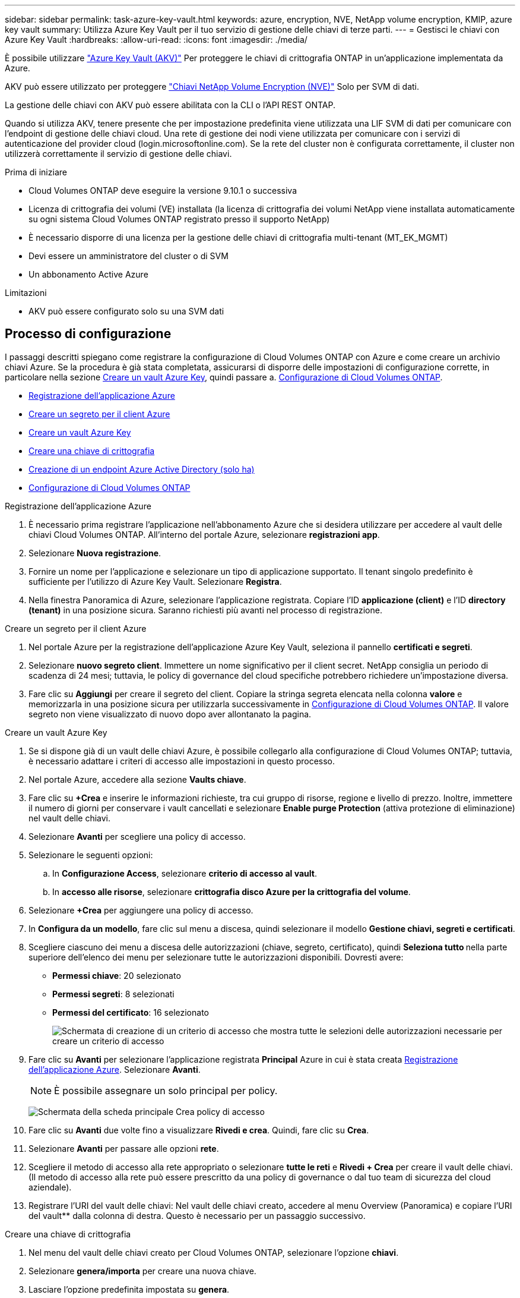 ---
sidebar: sidebar 
permalink: task-azure-key-vault.html 
keywords: azure, encryption, NVE, NetApp volume encryption, KMIP, azure key vault 
summary: Utilizza Azure Key Vault per il tuo servizio di gestione delle chiavi di terze parti. 
---
= Gestisci le chiavi con Azure Key Vault
:hardbreaks:
:allow-uri-read: 
:icons: font
:imagesdir: ./media/


È possibile utilizzare link:https://docs.microsoft.com/en-us/azure/key-vault/general/basic-concepts["Azure Key Vault (AKV)"^] Per proteggere le chiavi di crittografia ONTAP in un'applicazione implementata da Azure.

AKV può essere utilizzato per proteggere link:https://docs.netapp.com/us-en/ontap/encryption-at-rest/configure-netapp-volume-encryption-concept.html["Chiavi NetApp Volume Encryption (NVE)"^] Solo per SVM di dati.

La gestione delle chiavi con AKV può essere abilitata con la CLI o l'API REST ONTAP.

Quando si utilizza AKV, tenere presente che per impostazione predefinita viene utilizzata una LIF SVM di dati per comunicare con l'endpoint di gestione delle chiavi cloud. Una rete di gestione dei nodi viene utilizzata per comunicare con i servizi di autenticazione del provider cloud (login.microsoftonline.com). Se la rete del cluster non è configurata correttamente, il cluster non utilizzerà correttamente il servizio di gestione delle chiavi.

.Prima di iniziare
* Cloud Volumes ONTAP deve eseguire la versione 9.10.1 o successiva
* Licenza di crittografia dei volumi (VE) installata (la licenza di crittografia dei volumi NetApp viene installata automaticamente su ogni sistema Cloud Volumes ONTAP registrato presso il supporto NetApp)
* È necessario disporre di una licenza per la gestione delle chiavi di crittografia multi-tenant (MT_EK_MGMT)
* Devi essere un amministratore del cluster o di SVM
* Un abbonamento Active Azure


.Limitazioni
* AKV può essere configurato solo su una SVM dati




== Processo di configurazione

I passaggi descritti spiegano come registrare la configurazione di Cloud Volumes ONTAP con Azure e come creare un archivio chiavi Azure. Se la procedura è già stata completata, assicurarsi di disporre delle impostazioni di configurazione corrette, in particolare nella sezione <<create-akv>>, quindi passare a. <<ontap>>.

* <<azure-app>>
* <<secret>>
* <<create-akv>>
* <<key>>
* <<AAD>>
* <<ontap>>


[[azure-app]]
.Registrazione dell'applicazione Azure
. È necessario prima registrare l'applicazione nell'abbonamento Azure che si desidera utilizzare per accedere al vault delle chiavi Cloud Volumes ONTAP. All'interno del portale Azure, selezionare **registrazioni app**.
. Selezionare **Nuova registrazione**.
. Fornire un nome per l'applicazione e selezionare un tipo di applicazione supportato. Il tenant singolo predefinito è sufficiente per l'utilizzo di Azure Key Vault. Selezionare **Registra**.
. Nella finestra Panoramica di Azure, selezionare l'applicazione registrata. Copiare l'ID **applicazione (client)** e l'ID **directory (tenant)** in una posizione sicura. Saranno richiesti più avanti nel processo di registrazione.


[[secret]]
.Creare un segreto per il client Azure
. Nel portale Azure per la registrazione dell'applicazione Azure Key Vault, seleziona il pannello **certificati e segreti**.
. Selezionare **nuovo segreto client**. Immettere un nome significativo per il client secret. NetApp consiglia un periodo di scadenza di 24 mesi; tuttavia, le policy di governance del cloud specifiche potrebbero richiedere un'impostazione diversa.
. Fare clic su **Aggiungi** per creare il segreto del client. Copiare la stringa segreta elencata nella colonna **valore** e memorizzarla in una posizione sicura per utilizzarla successivamente in <<ontap>>. Il valore segreto non viene visualizzato di nuovo dopo aver allontanato la pagina.


[[create-akv]]
.Creare un vault Azure Key
. Se si dispone già di un vault delle chiavi Azure, è possibile collegarlo alla configurazione di Cloud Volumes ONTAP; tuttavia, è necessario adattare i criteri di accesso alle impostazioni in questo processo.
. Nel portale Azure, accedere alla sezione **Vaults chiave**.
. Fare clic su **+Crea** e inserire le informazioni richieste, tra cui gruppo di risorse, regione e livello di prezzo. Inoltre, immettere il numero di giorni per conservare i vault cancellati e selezionare **Enable purge Protection** (attiva protezione di eliminazione) nel vault delle chiavi.
. Selezionare **Avanti** per scegliere una policy di accesso.
. Selezionare le seguenti opzioni:
+
.. In **Configurazione Access**, selezionare **criterio di accesso al vault**.
.. In **accesso alle risorse**, selezionare **crittografia disco Azure per la crittografia del volume**.


. Selezionare **+Crea** per aggiungere una policy di accesso.
. In **Configura da un modello**, fare clic sul menu a discesa, quindi selezionare il modello **Gestione chiavi, segreti e certificati**.
. Scegliere ciascuno dei menu a discesa delle autorizzazioni (chiave, segreto, certificato), quindi **Seleziona tutto ** nella parte superiore dell'elenco dei menu per selezionare tutte le autorizzazioni disponibili. Dovresti avere:
+
** **Permessi chiave**: 20 selezionato
** **Permessi segreti**: 8 selezionati
** **Permessi del certificato**: 16 selezionato
+
image:screenshot-azure-key-secret-cert-all-list.png["Schermata di creazione di un criterio di accesso che mostra tutte le selezioni delle autorizzazioni necessarie per creare un criterio di accesso"]



. Fare clic su **Avanti** per selezionare l'applicazione registrata **Principal** Azure in cui è stata creata <<azure-app>>. Selezionare **Avanti**.
+

NOTE: È possibile assegnare un solo principal per policy.

+
image:screenshot-azure-key-secret-cert-principal.png["Schermata della scheda principale Crea policy di accesso"]

. Fare clic su **Avanti** due volte fino a visualizzare **Rivedi e crea**. Quindi, fare clic su **Crea**.
. Selezionare **Avanti** per passare alle opzioni **rete**.
. Scegliere il metodo di accesso alla rete appropriato o selezionare **tutte le reti** e **Rivedi + Crea** per creare il vault delle chiavi. (Il metodo di accesso alla rete può essere prescritto da una policy di governance o dal tuo team di sicurezza del cloud aziendale).
. Registrare l'URI del vault delle chiavi: Nel vault delle chiavi creato, accedere al menu Overview (Panoramica) e copiare l'URI del vault** dalla colonna di destra. Questo è necessario per un passaggio successivo.


[[key]]
.Creare una chiave di crittografia
. Nel menu del vault delle chiavi creato per Cloud Volumes ONTAP, selezionare l'opzione **chiavi**.
. Selezionare **genera/importa** per creare una nuova chiave.
. Lasciare l'opzione predefinita impostata su **genera**.
. Fornire le seguenti informazioni:
+
** Nome della chiave di crittografia
** Tipo di chiave: RSA
** Dimensione chiave RSA: 2048
** Abilitato: Sì


. Selezionare **Crea** per creare la chiave di crittografia.
. Tornare al menu **tasti** e selezionare la chiave appena creata.
. Selezionare l'ID della chiave in **versione corrente** per visualizzare le proprietà della chiave.
. Individuare il campo **Key Identifier**. Copiare l'URI fino alla stringa esadecimale, ma non inclusa.


[[AAD]]
.Creazione di un endpoint Azure Active Directory (solo ha)
. Questo processo è necessario solo se si configura Azure Key Vault per un ambiente di lavoro ha Cloud Volumes ONTAP.
. Nel portale Azure, accedere a **reti virtuali**.
. Selezionare la rete virtuale in cui è stato implementato l'ambiente di lavoro Cloud Volumes ONTAP e selezionare il menu **subnet** sul lato sinistro della pagina.
. Selezionare dall'elenco il nome della subnet per la distribuzione Cloud Volumes ONTAP.
. Passare all'intestazione **endpoint del servizio**. Nel menu a discesa, selezionare:
+
** **Microsoft.AzureActiveDirectory**
** **Microsoft.KeyVault**
** **Microsoft.Storage** (opzionale)
+
image:screenshot-azure-service-endpoints-services.png["Schermata degli endpoint del servizio che mostra tre servizi selezionati"]



. Selezionare **Salva** per acquisire le impostazioni.


[[ontap]]
.Configurazione di Cloud Volumes ONTAP
. Connettersi alla LIF di gestione del cluster con il client SSH preferito.
. Accedere alla modalità avanzata dei privilegi in ONTAP:
`set advanced -con off`
. Identificare i dati SVM desiderati e verificarne la configurazione DNS:
`vserver services name-service dns show`
+
.. Se esiste una voce DNS per i dati SVM desiderati e contiene una voce per il DNS di Azure, non è richiesta alcuna azione. In caso contrario, aggiungere una voce del server DNS per la SVM dei dati che punta al DNS Azure, al DNS privato o al server on-premise. Questo deve corrispondere alla voce per l'amministratore del cluster SVM:
`vserver services name-service dns create -vserver _SVM_name_ -domains _domain_ -name-servers _IP_address_`
.. Verificare che il servizio DNS sia stato creato per i dati SVM:
`vserver services name-service dns show`


. Abilitare Azure Key Vault utilizzando l'ID client e l'ID tenant salvati dopo la registrazione dell'applicazione:
`security key-manager external azure enable -vserver _SVM_name_ -client-id _Azure_client_ID_ -tenant-id _Azure_tenant_ID_ -name _Azure_key_vault_name_ -key-id _Azure_key_ID_`
. Controllare lo stato del gestore delle chiavi:
`security key-manager external azure check`L'output sarà simile a:
+
[source]
----
::*> security key-manager external azure check

Vserver: data_svm_name
Node: akvlab01-01

Category: service_reachability
    Status: OK

Category: ekmip_server
    Status: OK

Category: kms_wrapped_key_status
    Status: UNKNOWN
    Details: No volumes created yet for the vserver. Wrapped KEK status will be available after creating encrypted volumes.

3 entries were displayed.
----
+
Se il `service_reachability` lo stato non è `OK`, SVM non può raggiungere il servizio Azure Key Vault con tutte le autorizzazioni e la connettività richieste. Assicurati che le policy di rete e il routing di Azure non blocchino il tuo VNET privato dal raggiungere l'endpoint pubblico di Azure KeyVault. In caso affermativo, prendere in considerazione l'utilizzo di un endpoint Azure Private per accedere al vault delle chiavi dall'interno di VNET. Per risolvere l'indirizzo IP privato dell'endpoint, potrebbe essere necessario aggiungere una voce di host statici sulla SVM.

+
Il `kms_wrapped_key_status` verrà segnalato `UNKNOWN` alla configurazione iniziale. Il suo stato cambierà in `OK` dopo la crittografia del primo volume.

. FACOLTATIVO: Creare un volume di test per verificare la funzionalità di NVE.
+
`vol create -vserver _SVM_name_ -volume _volume_name_ -aggregate _aggr_ -size _size_ -state online -policy default`

+
Se configurato correttamente, Cloud Volumes ONTAP crea automaticamente il volume e attiva la crittografia del volume.

. Verificare che il volume sia stato creato e crittografato correttamente. In tal caso, il `-is-encrypted` il parametro viene visualizzato come `true`.
`vol show -vserver _SVM_name_ -fields is-encrypted`

